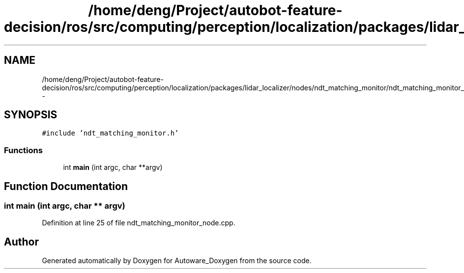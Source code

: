 .TH "/home/deng/Project/autobot-feature-decision/ros/src/computing/perception/localization/packages/lidar_localizer/nodes/ndt_matching_monitor/ndt_matching_monitor_node.cpp" 3 "Fri May 22 2020" "Autoware_Doxygen" \" -*- nroff -*-
.ad l
.nh
.SH NAME
/home/deng/Project/autobot-feature-decision/ros/src/computing/perception/localization/packages/lidar_localizer/nodes/ndt_matching_monitor/ndt_matching_monitor_node.cpp \- 
.SH SYNOPSIS
.br
.PP
\fC#include 'ndt_matching_monitor\&.h'\fP
.br

.SS "Functions"

.in +1c
.ti -1c
.RI "int \fBmain\fP (int argc, char **argv)"
.br
.in -1c
.SH "Function Documentation"
.PP 
.SS "int main (int argc, char ** argv)"

.PP
Definition at line 25 of file ndt_matching_monitor_node\&.cpp\&.
.SH "Author"
.PP 
Generated automatically by Doxygen for Autoware_Doxygen from the source code\&.
